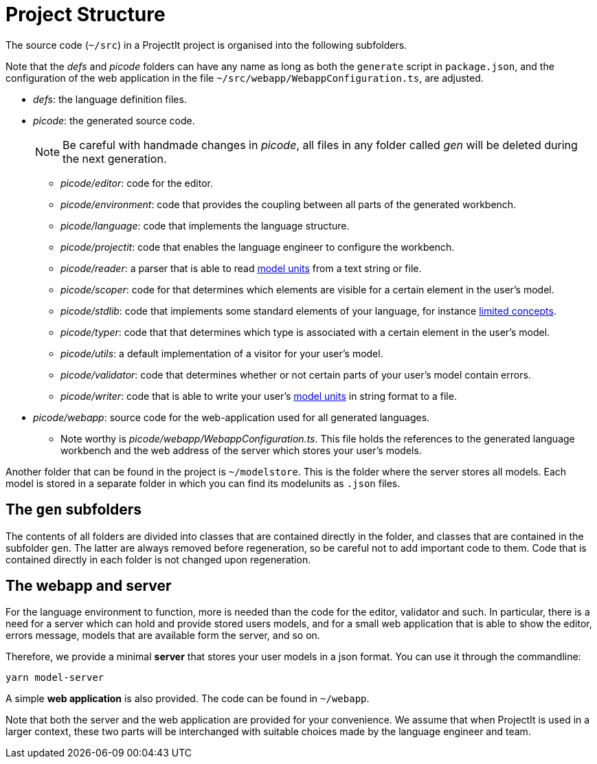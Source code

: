 :imagesdir: ../images/
:page-nav_order: 40
:page-title: Project Structure
:page-parent: Getting Started
:src-dir: ../../../core/src
:projectitdir: ../../../core
:source-language: javascript
:listing-caption: Code Sample
= Project Structure

The source code (`~/src`) in a ProjectIt project is organised into the following subfolders.

Note that the _defs_ and _picode_
folders can have any name as long as both the `generate` script in `package.json`, and the configuration of
the web application in the file `~/src/webapp/WebappConfiguration.ts`, are adjusted.

* _defs_: the language definition files.
* _picode_: the generated source code.
[NOTE]
Be careful with handmade changes in _picode_, all files in
any folder called _gen_ will be deleted during the next generation.

** _picode/editor_: code for the editor.
** _picode/environment_: code that provides the coupling between all parts of the generated workbench.
** _picode/language_: code that implements the language structure.
** _picode/projectit_: code that enables the language engineer to configure the workbench.
** _picode/reader_: a parser that is able to read xref:../tutorials/modelunits.adoc[model units] from a text string or file.
** _picode/scoper_: code for that determines which elements are visible for a certain element in the user's model.
** _picode/stdlib_: code that implements some standard elements of your language, for instance xref:../tutorials/langdef-tutorial.adoc[limited concepts].
** _picode/typer_: code that that determines which type is associated with a certain element in the user's model.
** _picode/utils_: a default implementation of a visitor for your user's model.
** _picode/validator_: code that determines whether or not certain parts of your user's model contain errors.
** _picode/writer_: code that is able to write your user's xref:../tutorials/modelunits.adoc[model units] in string format to a file.
* _picode/webapp_: source code for the web-application used for all generated languages.
** Note worthy is _picode/webapp/WebappConfiguration.ts_. This file holds the references to the generated language
workbench and the web address of the server which stores your user's models.

Another folder that can be found in the project is `~/modelstore`. This is the folder where
the server stores all models. Each model is stored in a separate folder in which you can find its
modelunits as `.json` files.

== The `gen` subfolders
The contents of all folders are divided into classes that are contained directly in the folder, and classes
that are contained in the subfolder `gen`. The latter are always removed before regeneration, so be careful
not to add important code to them. Code that is contained directly in each folder is not changed upon
regeneration.

== The webapp and server

For the language environment to function, more is needed than the code for the editor, validator and such. In particular,
there is a need for a server which can hold and provide stored users models, and for a small web application that
is able to show the editor, errors message, models that are available form the server, and so on.

Therefore, we provide a minimal *server* that stores your user models in a json format. You can use it through the commandline:

    yarn model-server

A simple *web application* is also provided. The code can be found in `~/webapp`.

Note that both the server and the web application are provided for your convenience. We assume that when ProjectIt
is used in a larger context, these two parts will be interchanged with suitable choices made by the language engineer
and team.
